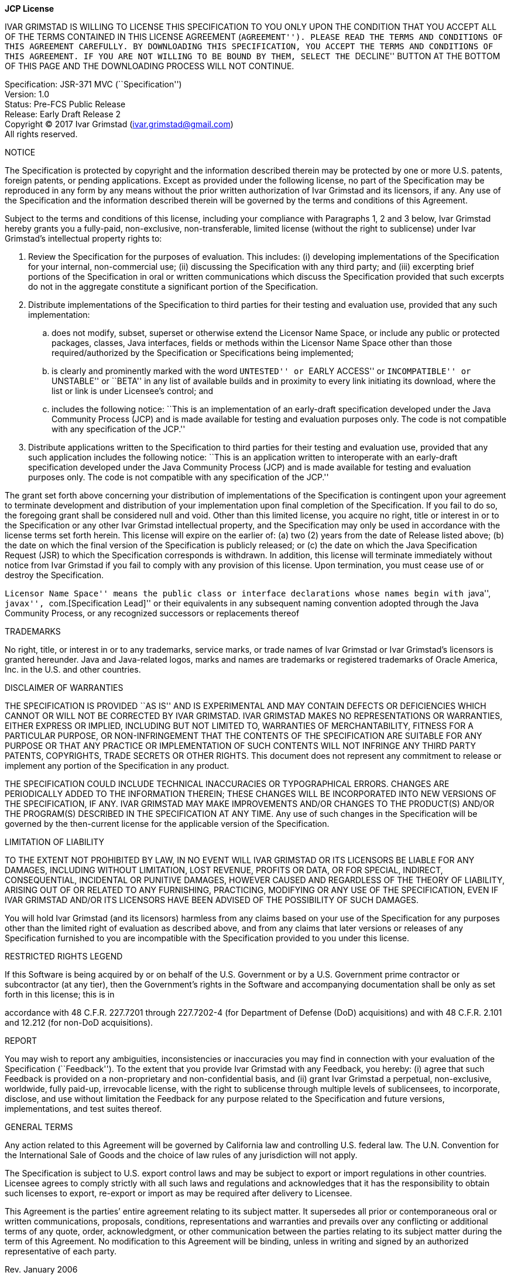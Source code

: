 [.text-center]
*JCP License*

:Ownercaps: IVAR GRIMSTAD
:Owner: Ivar Grimstad
:Owneremail: ivar.grimstad@gmail.com

{ownercaps} IS WILLING TO LICENSE THIS SPECIFICATION TO YOU ONLY UPON
THE CONDITION THAT YOU ACCEPT ALL OF THE TERMS CONTAINED IN THIS LICENSE
AGREEMENT (``AGREEMENT''). PLEASE READ THE TERMS AND CONDITIONS OF THIS
AGREEMENT CAREFULLY. BY DOWNLOADING THIS SPECIFICATION, YOU ACCEPT THE
TERMS AND CONDITIONS OF THIS AGREEMENT. IF YOU ARE NOT WILLING TO BE
BOUND BY THEM, SELECT THE ``DECLINE'' BUTTON AT THE BOTTOM OF THIS PAGE
AND THE DOWNLOADING PROCESS WILL NOT CONTINUE.

Specification: JSR-371 MVC (``Specification'') +
Version: 1.0 +
Status: Pre-FCS Public Release +
Release: Early Draft Release 2 +
Copyright (C) 2017 {owner} ({owneremail}) +
All rights reserved.

NOTICE

The Specification is protected by copyright and the information
described therein may be protected by one or more U.S. patents, foreign
patents, or pending applications. Except as provided under the following
license, no part of the Specification may be reproduced in any form by
any means without the prior written authorization of {owner} and
its licensors, if any. Any use of the Specification and the information
described therein will be governed by the terms and conditions of this
Agreement.

Subject to the terms and conditions of this license, including your
compliance with Paragraphs 1, 2 and 3 below, {owner} hereby grants
you a fully-paid, non-exclusive, non-transferable, limited license
(without the right to sublicense) under {owner}’s intellectual
property rights to:

. Review the Specification for the purposes of evaluation. This
includes: (i) developing implementations of the Specification for your
internal, non-commercial use; (ii) discussing the Specification with any
third party; and (iii) excerpting brief portions of the Specification in
oral or written communications which discuss the Specification provided
that such excerpts do not in the aggregate constitute a significant
portion of the Specification.

. Distribute implementations of the Specification to third parties for
their testing and evaluation use, provided that any such implementation:

.. does not modify, subset, superset or otherwise extend the Licensor
Name Space, or include any public or protected packages, classes, Java
interfaces, fields or methods within the Licensor Name Space other than
those required/authorized by the Specification or Specifications being
implemented;

.. is clearly and prominently marked with the word ``UNTESTED'' or
``EARLY ACCESS'' or ``INCOMPATIBLE'' or ``UNSTABLE'' or ``BETA'' in any
list of available builds and in proximity to every link initiating its
download, where the list or link is under Licensee’s control; and

.. includes the following notice:
``This is an implementation of an early-draft specification developed
under the Java Community Process (JCP) and is made available for testing
and evaluation purposes only. The code is not compatible with any
specification of the JCP.''

. Distribute applications written to the Specification to third
parties for their testing and evaluation use, provided that any such
application includes the following notice:
``This is an application written to interoperate with an early-draft
specification developed under the Java Community Process (JCP) and is
made available for testing and evaluation purposes only. The code is not
compatible with any specification of the JCP.''

The grant set forth above concerning your distribution of
implementations of the Specification is contingent upon your agreement
to terminate development and distribution of your implementation upon
final completion of the Specification. If you fail to do so, the
foregoing grant shall be considered null and void. Other than this
limited license, you acquire no right, title or interest in or to the
Specification or any other {owner} intellectual property, and the
Specification may only be used in accordance with the license terms set
forth herein. This license will expire on the earlier of: (a) two (2)
years from the date of Release listed above; (b) the date on which the
final version of the Specification is publicly released; or (c) the date
on which the Java Specification Request (JSR) to which the Specification
corresponds is withdrawn. In addition, this license will terminate
immediately without notice from {owner} if you fail to comply with
any provision of this license. Upon termination, you must cease use of
or destroy the Specification.

``Licensor Name Space'' means the public class or interface declarations
whose names begin with ``java'', ``javax'', ``com.[Specification Lead]''
or their equivalents in any subsequent naming convention adopted through
the Java Community Process, or any recognized successors or replacements
thereof

TRADEMARKS

No right, title, or interest in or to any trademarks, service marks, or
trade names of {owner} or {owner}’s licensors is granted
hereunder. Java and Java-related logos, marks and names are trademarks
or registered trademarks of Oracle America, Inc. in the U.S. and other
countries.

DISCLAIMER OF WARRANTIES

THE SPECIFICATION IS PROVIDED ``AS IS'' AND IS EXPERIMENTAL AND MAY
CONTAIN DEFECTS OR DEFICIENCIES WHICH CANNOT OR WILL NOT BE CORRECTED BY
{ownercaps}. {ownercaps} MAKES NO REPRESENTATIONS OR WARRANTIES,
EITHER EXPRESS OR IMPLIED, INCLUDING BUT NOT LIMITED TO, WARRANTIES OF
MERCHANTABILITY, FITNESS FOR A PARTICULAR PURPOSE, OR NON-INFRINGEMENT
THAT THE CONTENTS OF THE SPECIFICATION ARE SUITABLE FOR ANY PURPOSE OR
THAT ANY PRACTICE OR IMPLEMENTATION OF SUCH CONTENTS WILL NOT INFRINGE
ANY THIRD PARTY PATENTS, COPYRIGHTS, TRADE SECRETS OR OTHER RIGHTS. This
document does not represent any commitment to release or implement any
portion of the Specification in any product.

THE SPECIFICATION COULD INCLUDE TECHNICAL INACCURACIES OR TYPOGRAPHICAL
ERRORS. CHANGES ARE PERIODICALLY ADDED TO THE INFORMATION THEREIN; THESE
CHANGES WILL BE INCORPORATED INTO NEW VERSIONS OF THE SPECIFICATION, IF
ANY. {ownercaps} MAY MAKE IMPROVEMENTS AND/OR CHANGES TO THE
PRODUCT(S) AND/OR THE PROGRAM(S) DESCRIBED IN THE SPECIFICATION AT ANY
TIME. Any use of such changes in the Specification will be governed by
the then-current license for the applicable version of the
Specification.

LIMITATION OF LIABILITY

TO THE EXTENT NOT PROHIBITED BY LAW, IN NO EVENT WILL {ownercaps} OR
ITS LICENSORS BE LIABLE FOR ANY DAMAGES, INCLUDING WITHOUT LIMITATION,
LOST REVENUE, PROFITS OR DATA, OR FOR SPECIAL, INDIRECT, CONSEQUENTIAL,
INCIDENTAL OR PUNITIVE DAMAGES, HOWEVER CAUSED AND REGARDLESS OF THE
THEORY OF LIABILITY, ARISING OUT OF OR RELATED TO ANY FURNISHING,
PRACTICING, MODIFYING OR ANY USE OF THE SPECIFICATION, EVEN IF IVAR
GRIMSTAD AND/OR ITS LICENSORS HAVE BEEN ADVISED OF THE POSSIBILITY OF
SUCH DAMAGES.

You will hold {owner} (and its licensors) harmless from any claims
based on your use of the Specification for any purposes other than the
limited right of evaluation as described above, and from any claims that
later versions or releases of any Specification furnished to you are
incompatible with the Specification provided to you under this license.

RESTRICTED RIGHTS LEGEND

If this Software is being acquired by or on behalf of the U.S.
Government or by a U.S. Government prime contractor or subcontractor (at
any tier), then the Government’s rights in the Software and accompanying
documentation shall be only as set forth in this license; this is in

accordance with 48 C.F.R. 227.7201 through 227.7202-4 (for Department of
Defense (DoD) acquisitions) and with 48 C.F.R. 2.101 and 12.212 (for
non-DoD acquisitions).

REPORT

You may wish to report any ambiguities, inconsistencies or inaccuracies
you may find in connection with your evaluation of the Specification
(``Feedback''). To the extent that you provide {owner} with any
Feedback, you hereby: (i) agree that such Feedback is provided on a
non-proprietary and non-confidential basis, and (ii) grant {owner}
a perpetual, non-exclusive, worldwide, fully paid-up, irrevocable
license, with the right to sublicense through multiple levels of
sublicensees, to incorporate, disclose, and use without limitation the
Feedback for any purpose related to the Specification and future
versions, implementations, and test suites thereof.

GENERAL TERMS

Any action related to this Agreement will be governed by California law
and controlling U.S. federal law. The U.N. Convention for the
International Sale of Goods and the choice of law rules of any
jurisdiction will not apply.

The Specification is subject to U.S. export control laws and may be
subject to export or import regulations in other countries. Licensee
agrees to comply strictly with all such laws and regulations and
acknowledges that it has the responsibility to obtain such licenses to
export, re-export or import as may be required after delivery to
Licensee.

This Agreement is the parties’ entire agreement relating to its subject
matter. It supersedes all prior or contemporaneous oral or written
communications, proposals, conditions, representations and warranties
and prevails over any conflicting or additional terms of any quote,
order, acknowledgment, or other communication between the parties
relating to its subject matter during the term of this Agreement. No
modification to this Agreement will be binding, unless in writing and
signed by an authorized representative of each party.

Rev. January 2006